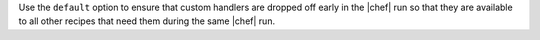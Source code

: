 .. The contents of this file are included in multiple topics.
.. This file should not be changed in a way that hinders its ability to appear in multiple documentation sets.

Use the ``default`` option to ensure that custom handlers are dropped off early in the |chef| run so that they are available to all other recipes that need them during the same |chef| run.